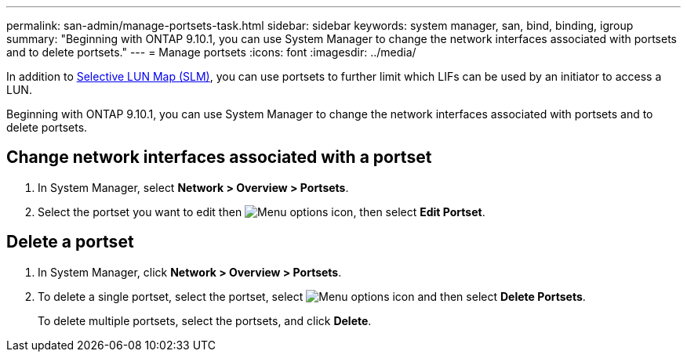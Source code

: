 ---
permalink: san-admin/manage-portsets-task.html
sidebar: sidebar
keywords: system manager, san, bind, binding, igroup
summary: "Beginning with ONTAP 9.10.1, you can use System Manager to change the network interfaces associated with portsets and to delete portsets."
---
= Manage portsets
:icons: font
:imagesdir: ../media/

[.lead]
In addition to link:selective-lun-map-concept.html[Selective LUN Map (SLM)], you can use portsets to further limit which LIFs can be used by an initiator to access a LUN.

Beginning with ONTAP 9.10.1, you can use System Manager to change the network interfaces associated with portsets and to delete portsets.

== Change network interfaces associated with a portset

.	In System Manager, select *Network > Overview > Portsets*.
.	Select the portset you want to edit then image:icon_kabob.gif[Menu options icon], then select *Edit Portset*.

== Delete a portset

.	In System Manager, click *Network > Overview > Portsets*.
.	To delete a single portset, select the portset, select image:icon_kabob.gif[Menu options icon] and then select *Delete Portsets*.
+
To delete multiple portsets, select the portsets, and click *Delete*.

// 28 OCT 2021, Jira IE 436
// 08 DEC 2021, BURT 1430515
// 08 AUG 2022, SM/CLI content consolidation
